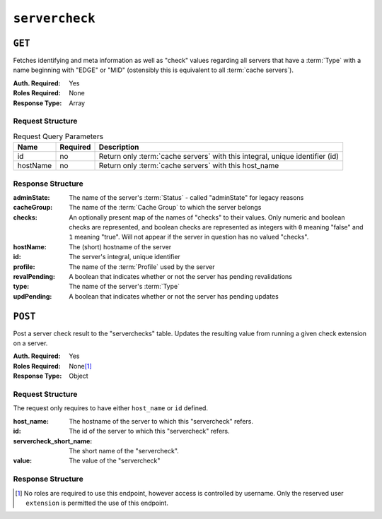 ..
..
.. Licensed under the Apache License, Version 2.0 (the "License");
.. you may not use this file except in compliance with the License.
.. You may obtain a copy of the License at
..
..     http://www.apache.org/licenses/LICENSE-2.0
..
.. Unless required by applicable law or agreed to in writing, software
.. distributed under the License is distributed on an "AS IS" BASIS,
.. WITHOUT WARRANTIES OR CONDITIONS OF ANY KIND, either express or implied.
.. See the License for the specific language governing permissions and
.. limitations under the License.
..

.. _to-api-v3-servercheck:

***************
``servercheck``
***************

.. seealso:: :ref:`to-check-ext`

``GET``
=======
Fetches identifying and meta information as well as "check" values regarding all servers that have a :term:`Type` with a name beginning with "EDGE" or "MID" (ostensibly this is equivalent to all :term:`cache servers`).

:Auth. Required: Yes
:Roles Required: None
:Response Type:  Array

Request Structure
-----------------
.. table:: Request Query Parameters

	+-----------+----------+------------------------------------------------------------------------------------+
	| Name      | Required | Description                                                                        |
	+===========+==========+====================================================================================+
	| id        | no       | Return only :term:`cache servers` with this integral, unique identifier (id)       |
	+-----------+----------+------------------------------------------------------------------------------------+
	| hostName  | no       | Return only :term:`cache servers` with this host_name                              |
	+-----------+----------+------------------------------------------------------------------------------------+

.. code-block:: http
	:caption: Request Example with ``hostName`` query param

	GET /api/4.0/servercheck?hostName=edge HTTP/1.1
	Host: trafficops.ciab
	User-Agent: curl/7.47.0
	Accept: */*
	Cookie: mojolicious=...

.. code-block:: http
	:caption: Request Example with ``id`` query param

	GET /api/4.0/servercheck?id=12 HTTP/1.1
	Host: trafficops.ciab
	User-Agent: curl/7.47.0
	Accept: */*
	Cookie: mojolicious=...

Response Structure
------------------
:adminState:   The name of the server's :term:`Status` - called "adminState" for legacy reasons
:cacheGroup:   The name of the :term:`Cache Group` to which the server belongs
:checks:       An optionally present map of the names of "checks" to their values. Only numeric and boolean checks are represented, and boolean checks are represented as integers with ``0`` meaning "false" and ``1`` meaning "true". Will not appear if the server in question has no valued "checks".
:hostName:     The (short) hostname of the server
:id:           The server's integral, unique identifier
:profile:      The name of the :term:`Profile` used by the server
:revalPending: A boolean that indicates whether or not the server has pending revalidations
:type:         The name of the server's :term:`Type`
:updPending:   A boolean that indicates whether or not the server has pending updates

.. code-block:: http
	:caption: Response Example

	HTTP/1.1 200 OK
	Access-Control-Allow-Credentials: true
	Access-Control-Allow-Headers: Origin, X-Requested-With, Content-Type, Accept, Set-Cookie, Cookie
	Access-Control-Allow-Methods: POST,GET,OPTIONS,PUT,DELETE
	Access-Control-Allow-Origin: *
	Content-Encoding: gzip
	Content-Type: application/json
	Set-Cookie: mojolicious=...; Path=/; Expires=Thu, 18 Feb 2021 20:00:19 GMT; Max-Age=3600; HttpOnly
	X-Server-Name: traffic_ops_golang/
	Date: Thu, 18 Feb 2021 19:00:19 GMT
	Content-Length: 352

	{ "response": [
		{
			"adminState": "REPORTED",
			"cacheGroup": "CDN_in_a_Box_Edge",
			"id": 12,
			"hostName": "edge",
			"revalPending": false,
			"profile": "ATS_EDGE_TIER_CACHE",
			"type": "EDGE",
			"updPending": false
		}
	]}

``POST``
========
Post a server check result to the "serverchecks" table. Updates the resulting value from running a given check extension on a server.

:Auth. Required: Yes
:Roles Required: None\ [1]_
:Response Type: Object

Request Structure
-----------------
The request only requires to have either ``host_name`` or ``id`` defined.

:host_name:              The hostname of the server to which this "servercheck" refers.
:id:                     The id of the server to which this "servercheck" refers.
:servercheck_short_name: The short name of the "servercheck".
:value:                  The value of the "servercheck"

.. code-block:: http
	:caption: Request Example

	POST /api/3.0/servercheck HTTP/1.1
	Host: trafficops.ciab
	User-Agent: curl/7.47.0
	Accept: */*
	Cookie: mojolicious=...
	Content-Length: 113
	Content-Type: application/json

	{
		"id": 1,
		"host_name": "edge",
		"servercheck_short_name": "test",
		"value": 1
	}

Response Structure
------------------
.. code-block:: json
	:caption: Response Example

	{ "alerts": [
		{
			"level": "success",
			"text": "Server Check was successfully updated."
		}
	]}

.. [1] No roles are required to use this endpoint, however access is controlled by username. Only the reserved user ``extension`` is permitted the use of this endpoint.

